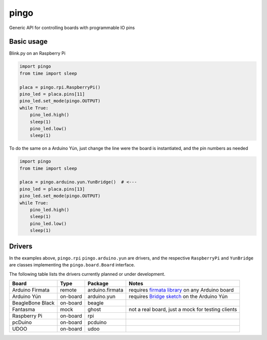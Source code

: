 pingo
=====

Generic API for controlling boards with programmable IO pins

-----------
Basic usage
-----------

Blink.py on an Raspberry Pi

.. code-block:: python

  import pingo
  from time import sleep

  placa = pingo.rpi.RaspberryPi()
  pino_led = placa.pins[11]
  pino_led.set_mode(pingo.OUTPUT)
  while True:
      pino_led.high()
      sleep(1)
      pino_led.low()
      sleep(1)

To do the same on a Arduino Yún, just change the line were the board is instantiated, and the pin numbers as needed

.. code-block:: python

  import pingo
  from time import sleep

  placa = pingo.arduino.yun.YunBridge()  # <---
  pino_led = placa.pins[13]
  pino_led.set_mode(pingo.OUTPUT)
  while True:
      pino_led.high()
      sleep(1)
      pino_led.low()
      sleep(1)

-------
Drivers
-------

In the examples above, ``pingo.rpi`` ``pingo.arduino.yun`` are drivers, and the respective ``RaspberryPi`` and ``YunBridge`` are classes implementing the ``pingo.board.Board`` interface.

The following table lists the drivers currently planned or under development.

================ ======== =============== =================================================
Board            Type     Package         Notes
================ ======== =============== =================================================
Arduino Firmata  remote   arduino.firmata requires `firmata library`_ on any Arduino board
Arduino Yún      on-board arduino.yun     requires `Bridge sketch`_ on the Arduino Yún
BeagleBone Black on-board beagle
Fantasma         mock     ghost           not a real board, just a mock for testing clients
Raspberry Pi     on-board rpi
pcDuino          on-board pcduino
UDOO             on-board udoo
================ ======== =============== =================================================

.. _Firmata library: http://arduino.cc/en/reference/firmata
.. _Bridge sketch: http://arduino.cc/en/Reference/YunBridgeLibrary







